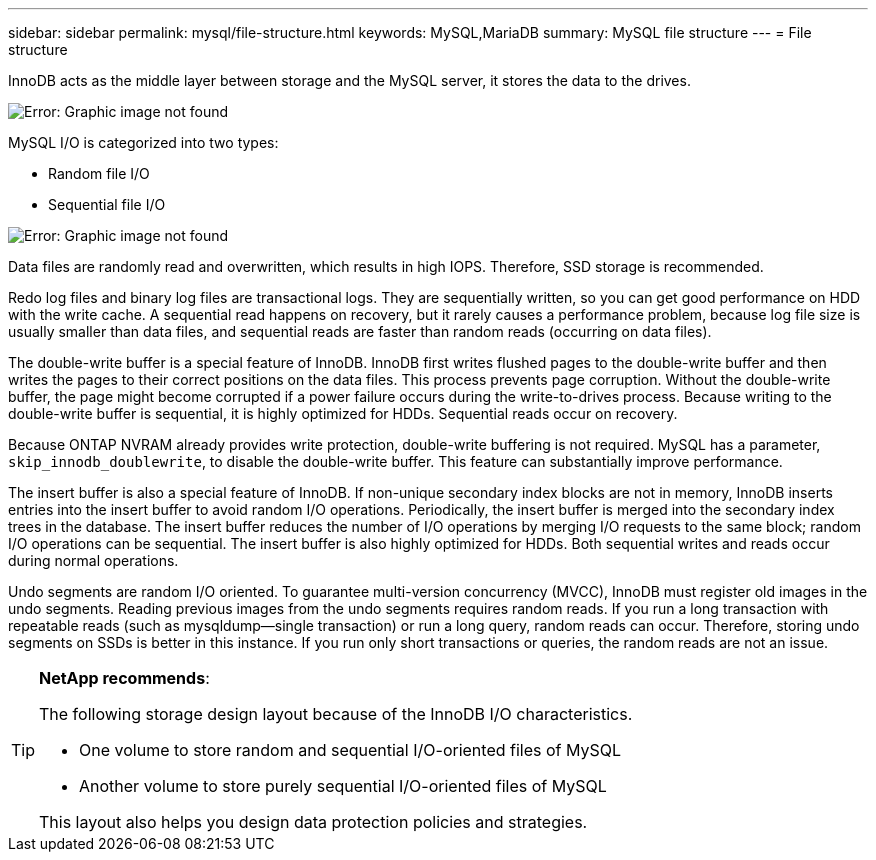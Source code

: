 ---
sidebar: sidebar
permalink: mysql/file-structure.html
keywords: MySQL,MariaDB
summary: MySQL file structure
---
= File structure

[.lead]
InnoDB acts as the middle layer between storage and the MySQL server, it stores the data to the drives. 

image:./media/file-structure1.png[Error: Graphic image not found]

MySQL I/O is categorized into two types:

* Random file I/O
* Sequential file I/O

image:./media/file-structure2.png[Error: Graphic image not found]

Data files are randomly read and overwritten, which results in high IOPS. Therefore, SSD storage is recommended. 

Redo log files and binary log files are transactional logs. They are sequentially written, so you can get good performance on HDD with the write cache. A sequential read happens on recovery, but it rarely causes a performance problem, because log file size is usually smaller than data files, and sequential reads are faster than random reads (occurring on data files).

The double-write buffer is a special feature of InnoDB. InnoDB first writes flushed pages to the double-write buffer and then writes the pages to their correct positions on the data files. This process prevents page corruption. Without the double-write buffer, the page might become corrupted if a power failure occurs during the write-to-drives process. Because writing to the double-write buffer is sequential, it is highly optimized for HDDs. Sequential reads occur on recovery. 

Because ONTAP NVRAM already provides write protection, double-write buffering is not required. MySQL has a parameter, `skip_innodb_doublewrite`, to disable the double-write buffer. This feature can substantially improve performance.

The insert buffer is also a special feature of InnoDB. If non-unique secondary index blocks are not in memory, InnoDB inserts entries into the insert buffer to avoid random I/O operations. Periodically, the insert buffer is merged into the secondary index trees in the database. The insert buffer reduces the number of I/O operations by merging I/O requests to the same block; random I/O operations can be sequential. The insert buffer is also highly optimized for HDDs. Both sequential writes and reads occur during normal operations.

Undo segments are random I/O oriented. To guarantee multi-version concurrency (MVCC), InnoDB must register old images in the undo segments. Reading previous images from the undo segments requires random reads. If you run a long transaction with repeatable reads (such as mysqldump—single transaction) or run a long query, random reads can occur. Therefore, storing undo segments on SSDs is better in this instance. If you run only short transactions or queries, the random reads are not an issue.

[TIP]
====
*NetApp recommends*:

The following storage design layout because of the InnoDB I/O characteristics. 

* One volume to store random and sequential I/O-oriented files of MySQL
* Another volume to store purely sequential I/O-oriented files of MySQL

This layout also helps you design data protection policies and strategies.
====
